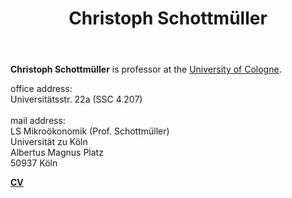 #+TITLE: Christoph Schottmüller  
#+OPTIONS:    H:2 num:nil toc:nil \n:nil  TeX:t LaTeX:t skip:nil d:(HIDE) tags:not-in-toc title:nil 
#+STARTUP:    align fold nodlcheck hidestars oddeven lognotestate hideblocks
#+LANGUAGE:   en
#+KEYWORDS: Christoph Schottmueller Schottmuller Schottmüller research economics Volkswirtschaftslehre Universität university Koeln Köln Koln Tilburg Copenhagen
#+HTML_HEAD: <link rel="icon" href="./icons/favicon.webp">

@@html: 
<head>
<meta name="description" content="Personal website of Christoph Schottmueller">
<meta name="keywords" content="Christoph, Schottmuller, Schottmueller, Microeconomics, Microeconomic Theory, Mechanism Design, Contract Theory, Cologne, Koeln, Copenhagen, Tilburg, Economics, University">
<meta content="en-gb" http-equiv="Content-Language">
</head>
@@

@@html:
<p style="float: left;">
<img src="./img/chessBW.jpg" alt="Profile Picture"  height="280px" style="border:5px double #777777;margin-top: -0.5cm;">
</p>
<div class="tab220">
<p>
<b>Christoph Schottmüller</b> is professor at the <a href="https://wiso.uni-koeln.de/en/en/">University of Cologne</a>.
</p>
office address: <br/>
    <span class="tab"> Universitätsstr. 22a (SSC 4.207) </span> <br/>
<br/>
mail address: <br/>
   <span class="tab"> LS Mikroökonomik (Prof. Schottmüller) </span> <br/>
    <span class="tab"> Universität zu Köln </span> <br/>
    <span class="tab"> Albertus Magnus Platz </span> <br/>
    <span class="tab">  50937 Köln </span> 
<br/>
<p>
<b> <a href="./files/cv.pdf">CV</a> </b>
</p>
</div>
@@

